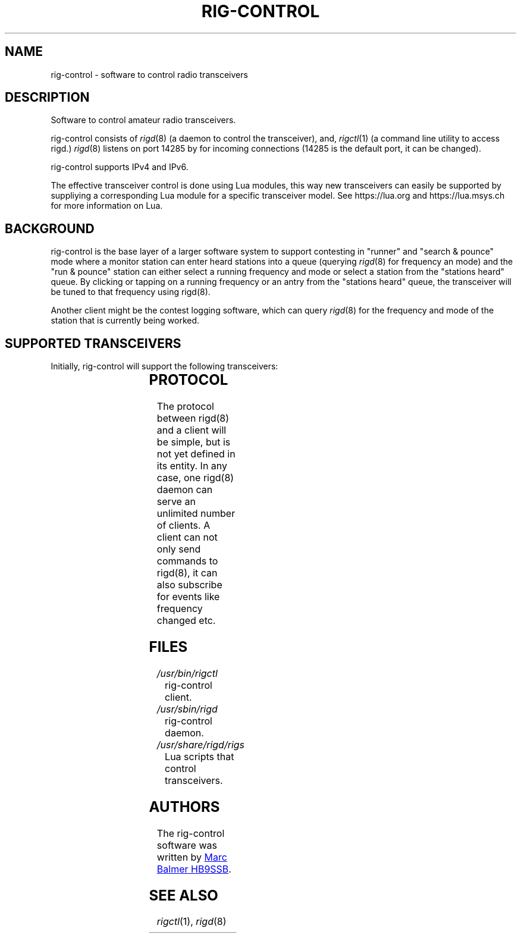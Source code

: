 .\" Copyright (c) 2023 Marc Balmer HB9SSB
.\"
.\" Permission is hereby granted, free of charge, to any person obtaining a copy
.\" of this software and associated documentation files (the "Software"), to
.\" deal in the Software without restriction, including without limitation the
.\" rights to use, copy, modify, merge, publish, distribute, sublicense, and/or
.\" sell copies of the Software, and to permit persons to whom the Software is
.\" furnished to do so, subject to the following conditions:
.\"
.\" The above copyright notice and this permission notice shall be included in
.\" all copies or substantial portions of the Software.
.\"
.\" THE SOFTWARE IS PROVIDED "AS IS", WITHOUT WARRANTY OF ANY KIND, EXPRESS OR
.\" IMPLIED, INCLUDING BUT NOT LIMITED TO THE WARRANTIES OF MERCHANTABILITY,
.\" FITNESS FOR A PARTICULAR PURPOSE AND NONINFRINGEMENT. IN NO EVENT SHALL THE
.\" AUTHORS OR COPYRIGHT HOLDERS BE LIABLE FOR ANY CLAIM, DAMAGES OR OTHER
.\" LIABILITY, WHETHER IN AN ACTION OF CONTRACT, TORT OR OTHERWISE, ARISING
.\" FROM, OUT OF OR IN CONNECTION WITH THE SOFTWARE OR THE USE OR OTHER DEALINGS
.\" IN THE SOFTWARE.
.\"
.TH RIG-CONTROL 7 "8 September 2023" "rig-control"
.SH NAME
rig-control \- software to control radio transceivers
.SH DESCRIPTION
.
Software to control amateur radio transceivers.
.
.PP
rig-control consists of
.IR rigd (8)
(a daemon to control the transceiver), and,
.IR rigctl (1)
(a command line utility to access rigd.)
.
.
.IR rigd (8)
listens on port 14285 by for incoming connections
(14285 is the default port, it can be changed).
.
.PP
rig-control supports IPv4 and IPv6.
.
.PP
The effective transceiver control is done using Lua modules,
this way new transceivers can easily be supported by suppliying
a corresponding Lua module for a specific transceiver model.
See https://lua.org and https://lua.msys.ch for more information on Lua.
.
.
.SH "BACKGROUND"
.
rig-control is the base layer of a larger software system to
support contesting in "runner" and "search & pounce" mode where
a monitor station can enter heard stations into a queue (querying
.IR rigd (8)
for frequency an mode) and the "run & pounce" station
can either select a running frequency and mode or select a station
from the "stations heard" queue. By clicking or tapping on a
running frequency or an antry from the "stations heard" queue,
the transceiver will be tuned to that frequency using rigd(8).
.
.PP
Another client might be the contest logging software, which can
query
.IR rigd (8)
for the frequency and mode of the station that is currently being worked.
.
.
.SH "SUPPORTED TRANSCEIVERS"
.PP
Initially, rig-control will support the following transceivers:
.
.PP
.TS
l l l.
Manufacturor	Model	Driver
.T&
l l l.
_
HB9SSB	Dummy transceiver for testing purposes	dummy-trx
Yaesu	FT-710	yaesu-ft-710
Yaesu	FT-897	yaesu-ft-897
Yaesu	FT-817	yaesu-ft-817
.TE
.
.
.SH "PROTOCOL"
.
The protocol between rigd(8) and a client will be simple, but
is not yet defined in its entity. In any case, one rigd(8)
daemon can serve an unlimited number of clients.  A client can
not only send commands to rigd(8), it can also subscribe for
events like frequency changed etc.
.
.
.SH FILES
.
.TP
.I /usr/bin/rigctl
rig-control client.
.
.
.TP
.I /usr/sbin/rigd
rig-control daemon.
.
.
.TP
.I /usr/share/rigd/rigs
Lua scripts that control transceivers.
.
.
.SH AUTHORS
.
The rig-control software was written by
.MT marc\@msys.ch
Marc Balmer HB9SSB
.ME .
.
.
.SH "SEE ALSO"
.
.PP
.IR rigctl (1),
.IR rigd (8)
.
